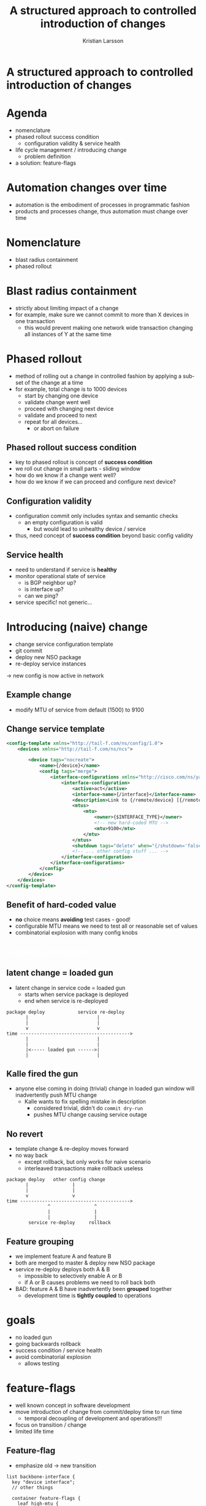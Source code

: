 #+TITLE: A structured approach to controlled introduction of changes
#+AUTHOR: Kristian Larsson
#+EMAIL: krlarsso@cisco.com
#+LANGUAGE: en
#+FILETAGS: NSO
#+OPTIONS: reveal_title_slide:nil toc:nil num:nil H:4 ^:nil pri:t timestamp:nil
#+REVEAL_TITLE_SLIDE:
#+REVEAL_THEME: white
#+REVEAL_TRANS: none
#+REVEAL_EXTRA_CSS: preso.css
#+MACRO: color @@html:<font color="$1">$2</font>@@

* A structured approach to controlled introduction of changes

* Agenda
  - nomenclature
  - phased rollout success condition
    - configuration validity & service health
  - life cycle management / introducing change
    - problem definition
  - a solution: feature-flags

* Automation changes over time
  - automation is the embodiment of processes in programmatic fashion
  - products and processes change, thus automation must change over time

* Nomenclature
  - blast radius containment
  - phased rollout

* Blast radius containment
  - strictly about limiting impact of a change
  - for example, make sure we cannot commit to more than X devices in one transaction
    - this would prevent making one network wide transaction changing all instances of Y at the same time

* Phased rollout
  - method of rolling out a change in controlled fashion by applying a subset of the change at a time
  - for example, total change is to 1000 devices
    - start by changing one device
    - validate change went well
    - proceed with changing next device
    - validate and proceed to next
    - repeat for all devices...
      - or abort on failure

** Phased rollout success condition
   - key to phased rollout is concept of *success condition*
   - we roll out change in small parts - sliding window
   - how do we know if a change went well?
   - how do we know if we can proceed and configure next device?

** Configuration validity
   - configuration commit only includes syntax and semantic checks
     - an empty configuration is valid
       - but would lead to unhealthy device / service
   - thus, need concept of *success condition* beyond basic config validity

** Service health
   - need to understand if service is *healthy*
   - monitor operational state of service
     - is BGP neighbor up?
     - is interface up?
     - can we ping?
   - service specific! not generic...

* Introducing (naive) change
  - change service configuration template
  - git commit
  - deploy new NSO package
  - re-deploy service instances
  -> new config is now active in network
  
** Example change
   - modify MTU of service from default (1500) to 9100
    
** Change service template
   #+BEGIN_SRC xml
     <config-template xmlns="http://tail-f.com/ns/config/1.0">
         <devices xmlns="http://tail-f.com/ns/ncs">

             <device tags="nocreate">
                 <name>{/device}</name>
                 <config tags="merge">
                     <interface-configurations xmlns="http://cisco.com/ns/yang/Cisco-IOS-XR-ifmgr-cfg">
                         <interface-configuration>
                             <active>act</active>
                             <interface-name>{/interface}</interface-name>
                             <description>Link to {/remote/device} [{/remote/interface}]</description>
                             <mtus>
                                 <mtu>
                                     <owner>{$INTERFACE_TYPE}</owner>
                                     <!-- new hard-coded MTU -->
                                     <mtu>9100</mtu>
                                 </mtu>
                             </mtus>
                             <shutdown tags="delete" when="{/shutdown='false'}"/>
                             <!-- ... other config stuff ... -->
                         </interface-configuration>
                     </interface-configurations>
                 </config>
             </device>
         </devices>
     </config-template>
   #+END_SRC

** Benefit of hard-coded value
   - *no* choice means *avoiding* test cases - good!
   - configurable MTU means we need to test all or reasonable set of values
   - combinatorial explosion with many config knobs

** {{{color(white, Loaded gun scenario)}}}
   :PROPERTIES:
   :reveal_background: ./loaded-gun.jpg
   :END:

** latent change = loaded gun
   - latent change in service code = loaded gun
     - starts when service package is deployed
     - end when service is re-deployed
   #+BEGIN_SRC ditaa :file loaded-gun-timeframe.png :cache yes :cmdline --scale 2 -E -S
     package deploy            service re‐deploy
            |                         |
            |                         |
            v                         v
     time ---------------------------------------->
            |                         |
            |                         |
            |<----- loaded gun ------>|
            |                         |
   #+END_SRC

   #+RESULTS[ffcc36bbcda4ed6df117fdce5737757136390f8e]:
   [[file:loaded-gun-timeframe.png]]
  
** Kalle fired the gun
   - anyone else coming in doing (trivial) change in loaded gun window will inadvertently push MTU change
     - Kalle wants to fix spelling mistake in description
       - considered trivial, didn't do ~commit dry-run~
       - pushes MTU change causing service outage

** No revert
   - template change & re-deploy moves forward
   - no way back
     - except rollback, but only works for naive scenario
     - interleaved transactions make rollback useless
   #+BEGIN_SRC ditaa :file re-deploy-rollback-bad-flow.png :cache yes :cmdline --scale 2 -E -S
     package deploy   other config change
            |                |
            |                |
            v                v
     time ---------------------------------------->
                    ^                ^
                    |                |
                    |                |
             service re‐deploy     rollback
   #+END_SRC

   #+RESULTS[429d030088a55196a7f84388628642b5572473c5]:
   [[file:re-deploy-rollback-bad-flow.png]]
  
** Feature grouping
   - we implement feature A and feature B
   - both are merged to master & deploy new NSO package
   - service re-deploy deploys both A & B
     - impossible to selectively enable A or B
     - if A or B causes problems we need to roll back both
   - BAD: feature A & B have inadvertently been *grouped* together
     - development time is *tightly coupled* to operations

* goals
  - no loaded gun
  - going backwards rollback
  - success condition / service health
  - avoid combinatorial explosion
    - allows testing

* feature-flags
  - well known concept in software development
  - move introduction of change from commit/deploy time to run time
    - temporal decoupling of development and operations!!!
  - focus on transition / change
  - limited life time

** Feature-flag
   - emphasize old -> new transition
   #+BEGIN_SRC yang
     list backbone-interface {
       key "device interface";
       // other things

       container feature-flags {
         leaf high-mtu {
           type boolean;
           description "Enable new high MTU (9100). Disable for old MTU (1500)";
           default "false";
         }
       }
     }
   #+END_SRC
    
** Feature-flag in template
   #+BEGIN_SRC xml
     <config-template xmlns="http://tail-f.com/ns/config/1.0">
         <devices xmlns="http://tail-f.com/ns/ncs">

             <device tags="nocreate">
                 <name>{/device}</name>
                 <config tags="merge">
                     <interface-configurations xmlns="http://cisco.com/ns/yang/Cisco-IOS-XR-ifmgr-cfg">
                         <interface-configuration>
                             <active>act</active>
                             <interface-name>{/interface}</interface-name>
                             <description>Link to {/remote/device} [{/remote/interface}]</description>
                             <mtus>
                                 <mtu>
                                     <owner>{$INTERFACE_TYPE}</owner>
                                     <!-- new high MTU conditioned on feature-flags -->
                                     <mtu when="/feature-flags/high-mtu='true'">9100</mtu>
                                 </mtu>
                             </mtus>
                             <shutdown tags="delete" when="{/shutdown='false'}"/>
                             <!-- ... other config stuff ... -->
                         </interface-configuration>
                     </interface-configurations>
                 </config>
             </device>
         </devices>
     </config-template>
   #+END_SRC

** Sociotechnical
   - technically, FF is /just another input/
   - NSO won't treat it differently
   - difference is in concept
     - clear life cycle for FF
     - introduce FF for change transition
     - when done, *remove* FF
       - keeps down input / permutations over time

** feature-flag life cycle
   [[./ff-lifecycle.png]]
   
** ANTI-PATTERN
   - we could introduce new MTU leaf
   - allows arbitrary pick of MTU
   - BAD - we want choice of 1500 or 9100
   - reduce choice / permutations
   #+BEGIN_SRC yang
     list backbone-interface {
       key "device interface";
       // other things

       leaf mtu {
         type uint16 {
           range "1500..9100";
         }
         description "MTU of service";
         default "1500";
       }
     }
   #+END_SRC

** ANTI-PATTERN
   - better, reduction of choice to 2 values
   - still, over time, new config knobs leads to combinatorial explosion
   - focus on transitional nature
   #+BEGIN_SRC yang
     list backbone-interface {
       key "device interface";
       // other things

       leaf mtu {
         type uint16 {
           range "1500 | 9100";
         }
         description "MTU of service, either 1500 (old) or 9100 (new)";
         default "1500";
       }
     }
   #+END_SRC
    

* Phased rollout
  - feature-flags are per service instance
  - many flags to flip for 10000 service instances
  - automatic?

** Sliding window
   - sliding window relies on *success condition*
   - in practice: service self-test

** Procedure
   - find list of feature-flags
   - for each;
     - go to service owning feature-flag
     - run service self-test, early exit on fail
     - flip feature-flag
     - run service self-test
       - rollback on error (flip back flag)
       - continue to next FF instance on success

** introspection
   - feature-flag can be specific type
     - makes it a generic procedure to find through introspection
     - flag type can indicate /direction/
   #+BEGIN_SRC yang
     typedef ff-boolean-false-to-true {
       type boolean;
       description "A boolean feature flag that transitions from false to true";
       default false;
     }
   #+END_SRC

** feature-flag navigator
   - this is a mock-up
   #+BEGIN_SRC org
     show feature-flags feature-flags
     | feature-flag                                         | type          | progress |
     |------------------------------------------------------+---------------+----------|
     | /infrastructure/base-config/feature-flags/foobar     | false-to-true |      73% |
     | /infrastructure/backbone-interface/feature-flags/bar | false-to-true |      14% |

     show feature-flags instances
     | instance                                                         | type          | value | complete |
     |------------------------------------------------------------------+---------------+-------+----------|
     | /infrastructure/base-config{901-R1-2053}/feature-flags/foobar    | false-to-true | false | false    |
     | /infrastructure/base-config{901-R1-2054}/feature-flags/foobar    | false-to-true | true  | true     |
     | /infrastructure/bb-intf{901-R1-2053 et-9/0/0}/feature-flags/bar  | true-to-false | false | true     |
     | /infrastructure/bb-intf{901-R1-2053 et-10/0/0}/feature-flags/bar | true-to-false | true  | false    |

   #+END_SRC

* Service self-test
  - what is it in practice?
  - a YANG action!
  - specific to service type
  - by returning simple common structure it can be used in generic fashion

** Return generic
   #+REVEAL_HTML: <div class="column" style="float:left; width: 50%">
   #+BEGIN_SRC yang
     action self-test {
       tailf:info "Perform self-test of the service";
       tailf:actionpoint "backbone-interface-self-test";
       output {
         leaf success {
           type boolean;
         }
    
         container interface {
           // service specific health / state about the interface
         }
         container is-is {
           // service specific health / state about IS-IS
         }
         container pim {
           // service specific health / state about PIM
         }
       }
     }
   #+END_SRC
  #+REVEAL_HTML: </div>
  
  #+REVEAL_HTML: <div class="column" style="float:right; width: 50%">
   #+BEGIN_SRC yang
     action self-test {
       tailf:info "Perform self-test of the service";
       tailf:actionpoint "ibgp-neighbor-self-test";
       output {
         leaf success {
           type boolean;
         }
    
         container bgp {
           // BGP specific health / state
         }
       }
     }
   #+END_SRC
  #+REVEAL_HTML: </div>
** Example
   #+BEGIN_SRC python
     def get_state(kp_unused, log, root=None, service=None, action_output=None):
         log.info("get_state for {} {}".format(service.device, service.interface))
         dev = root.devices.device[service.device]
         os = utils.get_dev_os(dev)
         state = service.state

   #+END_SRC
